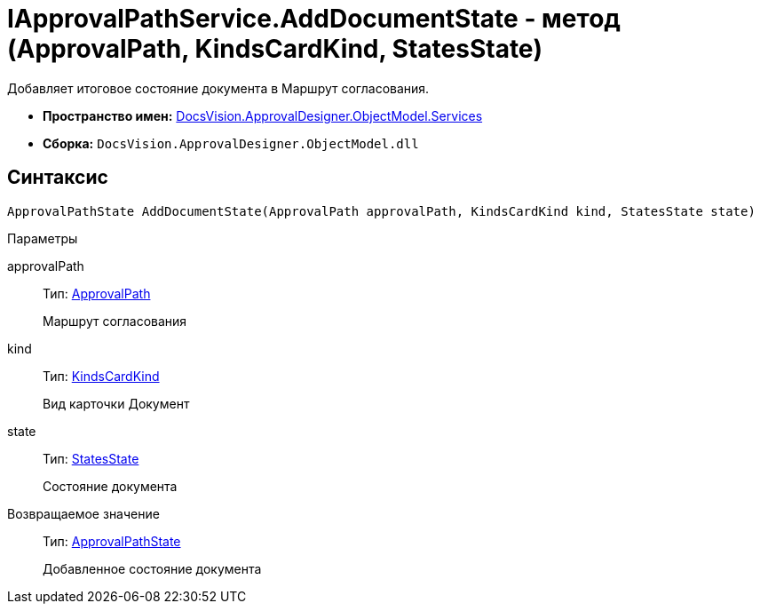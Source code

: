 = IApprovalPathService.AddDocumentState - метод (ApprovalPath, KindsCardKind, StatesState)

Добавляет итоговое состояние документа в Маршрут согласования.

* *Пространство имен:* xref:api/DocsVision/ApprovalDesigner/ObjectModel/Services/Services_NS.adoc[DocsVision.ApprovalDesigner.ObjectModel.Services]
* *Сборка:* `DocsVision.ApprovalDesigner.ObjectModel.dll`

== Синтаксис

[source,csharp]
----
ApprovalPathState AddDocumentState(ApprovalPath approvalPath, KindsCardKind kind, StatesState state)
----

Параметры

approvalPath::
Тип: xref:api/DocsVision/ApprovalDesigner/ObjectModel//ApprovalPath_CL.adoc[ApprovalPath]
+
Маршрут согласования
kind::
Тип: xref:api/DocsVision/BackOffice/ObjectModel/KindsCardKind_CL.adoc[KindsCardKind]
+
Вид карточки Документ
state::
Тип: xref:api/DocsVision/BackOffice/ObjectModel/StatesState_CL.adoc[StatesState]
+
Состояние документа

Возвращаемое значение::
Тип: xref:api/DocsVision/ApprovalDesigner/ObjectModel/ApprovalPathState_CL.adoc[ApprovalPathState]
+
Добавленное состояние документа
